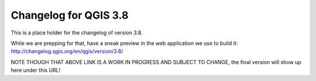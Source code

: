 .. _changelog38:

Changelog for QGIS 3.8
======================

|image1|


.. |image1| image:: images/splash.png

This is a place holder for the changelog of version 3.8. 

While we are prepping for that, 
have a sneak preview in the web application we use to build it: http://changelog.qgis.org/en/qgis/version/3.8/

NOTE THOUGH THAT ABOVE LINK IS A WORK IN PROGRESS AND SUBJECT TO CHANGE, the final version will show up here under this URL!
